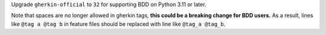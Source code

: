 Upgrade ``gherkin-official`` to ``32`` for supporting BDD on Python 3.11 or later.

Note that spaces are no longer allowed in gherkin tags, **this could be a breaking change for BDD users.** As a result, lines like ``@tag a @tag b`` in feature files should be replaced with line like ``@tag_a @tag_b``.